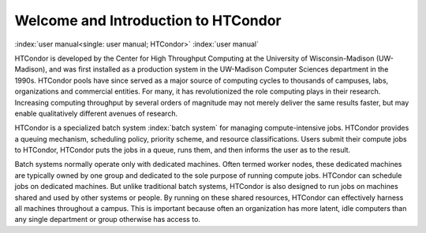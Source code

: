 Welcome and Introduction to HTCondor
====================================

:index:`user manual<single: user manual; HTCondor>` :index:`user manual`

HTCondor is developed by the Center for High Throughput Computing at the
University of Wisconsin-Madison (UW-Madison), and was first installed as
a production system in the UW-Madison Computer Sciences department in
the 1990s. HTCondor pools have since served as a major source of
computing cycles to thousands of campuses, labs, organizations and
commercial entities. For many, it has revolutionized the role computing
plays in their research. Increasing computing throughput by several orders
of magnitude may not merely deliver the same results faster, but may
enable qualitatively different avenues of research.

HTCondor is a specialized batch system :index:`batch system` for managing
compute-intensive jobs. HTCondor provides a queuing mechanism, scheduling
policy, priority scheme, and resource classifications. Users submit
their compute jobs to HTCondor, HTCondor puts the jobs in a queue, runs
them, and then informs the user as to the result.

Batch systems normally operate only with dedicated machines. Often
termed worker nodes, these dedicated machines are typically owned by
one group and dedicated to the sole purpose of running compute
jobs. HTCondor can schedule jobs on dedicated machines. But unlike
traditional batch systems, HTCondor is also designed to run jobs
on machines shared and used by other systems or people. By
running on these shared resources, HTCondor can effectively harness
all machines throughout a campus. This is important
because often an organization has more latent, idle computers
than any single department or group otherwise has access to.
